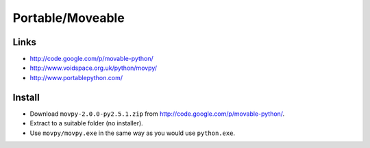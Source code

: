 Portable/Moveable
*****************

Links
=====

- http://code.google.com/p/movable-python/
- http://www.voidspace.org.uk/python/movpy/
- http://www.portablepython.com/

Install
=======

- Download ``movpy-2.0.0-py2.5.1.zip`` from
  http://code.google.com/p/movable-python/.
- Extract to a suitable folder (no installer).
- Use ``movpy/movpy.exe`` in the same way as you would use ``python.exe``.

